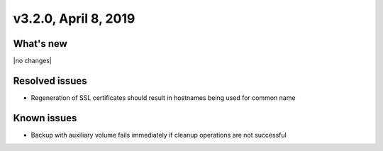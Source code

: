 .. version-3.2.0-release-notes:

v3.2.0, April 8, 2019
---------------------

What's new
~~~~~~~~~~

|no changes|

Resolved issues
~~~~~~~~~~~~~~~

- Regeneration of SSL certificates should result in hostnames being used for common name

Known issues
~~~~~~~~~~~~

- Backup with auxiliary volume fails immediately if cleanup operations are not successful
